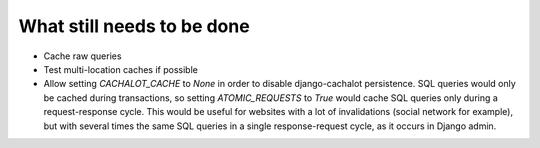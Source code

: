 What still needs to be done
---------------------------

- Cache raw queries
- Test multi-location caches if possible
- Allow setting `CACHALOT_CACHE` to `None` in order to disable django-cachalot
  persistence. SQL queries would only be cached during transactions, so setting
  `ATOMIC_REQUESTS` to `True` would cache SQL queries only during
  a request-response cycle. This would be useful for websites with a lot of
  invalidations (social network for example), but with several times the same
  SQL queries in a single response-request cycle, as it occurs in Django admin.
